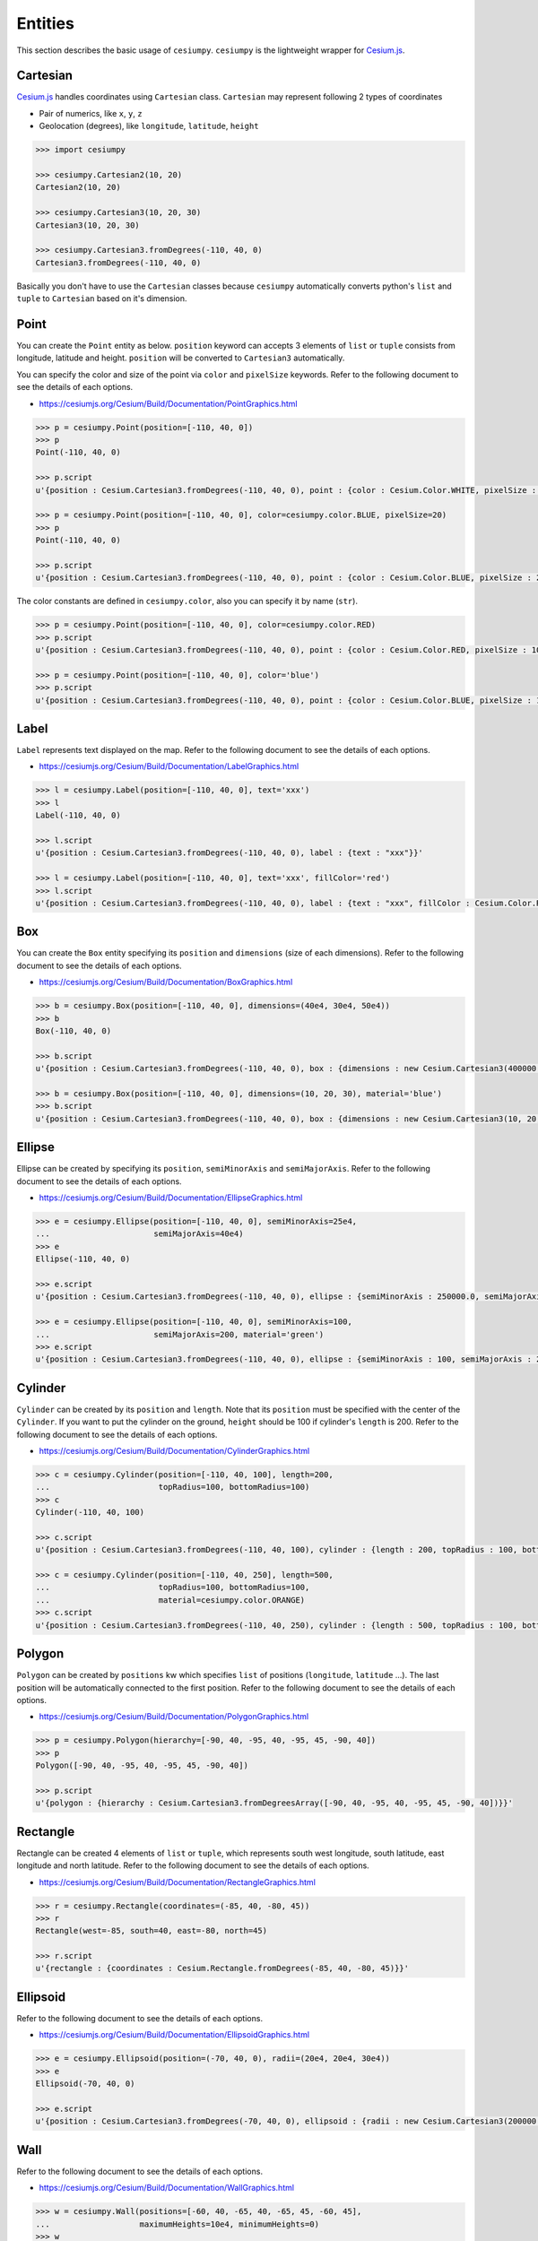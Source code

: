 Entities
========

This section describes the basic usage of ``cesiumpy``. ``cesiumpy`` is the lightweight
wrapper for `Cesium.js <http://cesiumjs.org/>`_.

Cartesian
---------

`Cesium.js <http://cesiumjs.org/>`_ handles coordinates using ``Cartesian`` class. ``Cartesian`` may represent following 2 types of coordinates

- Pair of numerics, like ``x``, ``y``, ``z``
- Geolocation (degrees), like ``longitude``, ``latitude``, ``height``

.. code-block:: python

  >>> import cesiumpy

  >>> cesiumpy.Cartesian2(10, 20)
  Cartesian2(10, 20)

  >>> cesiumpy.Cartesian3(10, 20, 30)
  Cartesian3(10, 20, 30)

  >>> cesiumpy.Cartesian3.fromDegrees(-110, 40, 0)
  Cartesian3.fromDegrees(-110, 40, 0)

Basically you don't have to use the ``Cartesian`` classes because ``cesiumpy`` automatically converts python's ``list`` and ``tuple`` to ``Cartesian`` based on it's dimension.

Point
-----

.. image:: ./_static/entities_point.png

You can create the ``Point`` entity as below. ``position`` keyword can accepts 3 elements of ``list`` or ``tuple`` consists from longitude, latitude and height. ``position`` will be converted to ``Cartesian3`` automatically.

You can specify the color and size of the point via ``color`` and ``pixelSize`` keywords. Refer to the following document to see the details of each options.

- https://cesiumjs.org/Cesium/Build/Documentation/PointGraphics.html

.. code-block:: python

  >>> p = cesiumpy.Point(position=[-110, 40, 0])
  >>> p
  Point(-110, 40, 0)

  >>> p.script
  u'{position : Cesium.Cartesian3.fromDegrees(-110, 40, 0), point : {color : Cesium.Color.WHITE, pixelSize : 10}}'

  >>> p = cesiumpy.Point(position=[-110, 40, 0], color=cesiumpy.color.BLUE, pixelSize=20)
  >>> p
  Point(-110, 40, 0)

  >>> p.script
  u'{position : Cesium.Cartesian3.fromDegrees(-110, 40, 0), point : {color : Cesium.Color.BLUE, pixelSize : 20}}'

The color constants are defined in ``cesiumpy.color``, also you can specify it by name (``str``).

.. code-block:: python

  >>> p = cesiumpy.Point(position=[-110, 40, 0], color=cesiumpy.color.RED)
  >>> p.script
  u'{position : Cesium.Cartesian3.fromDegrees(-110, 40, 0), point : {color : Cesium.Color.RED, pixelSize : 10}}'

  >>> p = cesiumpy.Point(position=[-110, 40, 0], color='blue')
  >>> p.script
  u'{position : Cesium.Cartesian3.fromDegrees(-110, 40, 0), point : {color : Cesium.Color.BLUE, pixelSize : 10}}'

Label
-----

.. image:: ./_static/entities_label.png

``Label`` represents text displayed on the map. Refer to the following document to see the details of each options.

- https://cesiumjs.org/Cesium/Build/Documentation/LabelGraphics.html

.. code-block:: python

  >>> l = cesiumpy.Label(position=[-110, 40, 0], text='xxx')
  >>> l
  Label(-110, 40, 0)

  >>> l.script
  u'{position : Cesium.Cartesian3.fromDegrees(-110, 40, 0), label : {text : "xxx"}}'

  >>> l = cesiumpy.Label(position=[-110, 40, 0], text='xxx', fillColor='red')
  >>> l.script
  u'{position : Cesium.Cartesian3.fromDegrees(-110, 40, 0), label : {text : "xxx", fillColor : Cesium.Color.RED}}'

Box
---

.. image:: ./_static/entities_box.png

You can create the ``Box`` entity specifying its ``position`` and ``dimensions`` (size of each dimensions). Refer to the following document to see the details of each options.

- https://cesiumjs.org/Cesium/Build/Documentation/BoxGraphics.html

.. code-block:: python

  >>> b = cesiumpy.Box(position=[-110, 40, 0], dimensions=(40e4, 30e4, 50e4))
  >>> b
  Box(-110, 40, 0)

  >>> b.script
  u'{position : Cesium.Cartesian3.fromDegrees(-110, 40, 0), box : {dimensions : new Cesium.Cartesian3(400000.0, 300000.0, 500000.0)}}'

  >>> b = cesiumpy.Box(position=[-110, 40, 0], dimensions=(10, 20, 30), material='blue')
  >>> b.script
  u'{position : Cesium.Cartesian3.fromDegrees(-110, 40, 0), box : {dimensions : new Cesium.Cartesian3(10, 20, 30), material : Cesium.Color.BLUE}}'

Ellipse
-------

.. image:: ./_static/entities_ellipse.png

Ellipse can be created by specifying its ``position``, ``semiMinorAxis`` and ``semiMajorAxis``. Refer to the following document to see the details of each options.

- https://cesiumjs.org/Cesium/Build/Documentation/EllipseGraphics.html

.. code-block:: python

  >>> e = cesiumpy.Ellipse(position=[-110, 40, 0], semiMinorAxis=25e4,
  ...                      semiMajorAxis=40e4)
  >>> e
  Ellipse(-110, 40, 0)

  >>> e.script
  u'{position : Cesium.Cartesian3.fromDegrees(-110, 40, 0), ellipse : {semiMinorAxis : 250000.0, semiMajorAxis : 400000.0}}'

  >>> e = cesiumpy.Ellipse(position=[-110, 40, 0], semiMinorAxis=100,
  ...                      semiMajorAxis=200, material='green')
  >>> e.script
  u'{position : Cesium.Cartesian3.fromDegrees(-110, 40, 0), ellipse : {semiMinorAxis : 100, semiMajorAxis : 200, material : Cesium.Color.GREEN}}'


Cylinder
--------

.. image:: ./_static/entities_cylinder.png

``Cylinder`` can be created by its ``position`` and ``length``. Note that its ``position`` must be specified with the center of the ``Cylinder``. If you want to put the cylinder on the ground, ``height`` should be 100 if cylinder's ``length`` is 200. Refer to the following document to see the details of each options.

- https://cesiumjs.org/Cesium/Build/Documentation/CylinderGraphics.html

.. code-block:: python

  >>> c = cesiumpy.Cylinder(position=[-110, 40, 100], length=200,
  ...                       topRadius=100, bottomRadius=100)
  >>> c
  Cylinder(-110, 40, 100)

  >>> c.script
  u'{position : Cesium.Cartesian3.fromDegrees(-110, 40, 100), cylinder : {length : 200, topRadius : 100, bottomRadius : 100}}'

  >>> c = cesiumpy.Cylinder(position=[-110, 40, 250], length=500,
  ...                       topRadius=100, bottomRadius=100,
  ...                       material=cesiumpy.color.ORANGE)
  >>> c.script
  u'{position : Cesium.Cartesian3.fromDegrees(-110, 40, 250), cylinder : {length : 500, topRadius : 100, bottomRadius : 100, material : Cesium.Color.ORANGE}}'

Polygon
-------

.. image:: ./_static/entities_polygon.png

``Polygon`` can be created by ``positions`` kw which specifies ``list`` of positions (``longitude``, ``latitude`` ...). The last position will be automatically connected to the first position.  Refer to the following document to see the details of each options.

- https://cesiumjs.org/Cesium/Build/Documentation/PolygonGraphics.html

.. code-block:: python

  >>> p = cesiumpy.Polygon(hierarchy=[-90, 40, -95, 40, -95, 45, -90, 40])
  >>> p
  Polygon([-90, 40, -95, 40, -95, 45, -90, 40])

  >>> p.script
  u'{polygon : {hierarchy : Cesium.Cartesian3.fromDegreesArray([-90, 40, -95, 40, -95, 45, -90, 40])}}'


Rectangle
---------

.. image:: ./_static/entities_rectangle.png

Rectangle can be created 4 elements of ``list`` or ``tuple``, which represents south west longitude, south latitude, east longitude and north latitude. Refer to the following document to see the details of each options.

- https://cesiumjs.org/Cesium/Build/Documentation/RectangleGraphics.html

.. code-block:: python

  >>> r = cesiumpy.Rectangle(coordinates=(-85, 40, -80, 45))
  >>> r
  Rectangle(west=-85, south=40, east=-80, north=45)

  >>> r.script
  u'{rectangle : {coordinates : Cesium.Rectangle.fromDegrees(-85, 40, -80, 45)}}'


Ellipsoid
---------

.. image:: ./_static/entities_ellipsoid.png

Refer to the following document to see the details of each options.

- https://cesiumjs.org/Cesium/Build/Documentation/EllipsoidGraphics.html

.. code-block:: python

  >>> e = cesiumpy.Ellipsoid(position=(-70, 40, 0), radii=(20e4, 20e4, 30e4))
  >>> e
  Ellipsoid(-70, 40, 0)

  >>> e.script
  u'{position : Cesium.Cartesian3.fromDegrees(-70, 40, 0), ellipsoid : {radii : new Cesium.Cartesian3(200000.0, 200000.0, 300000.0)}}'


Wall
----

.. image:: ./_static/entities_wall.png

Refer to the following document to see the details of each options.

- https://cesiumjs.org/Cesium/Build/Documentation/WallGraphics.html

.. code-block:: python

  >>> w = cesiumpy.Wall(positions=[-60, 40, -65, 40, -65, 45, -60, 45],
  ...                   maximumHeights=10e4, minimumHeights=0)
  >>> w
  Wall([-60, 40, -65, 40, -65, 45, -60, 45])

  >>> w.script
  u'{wall : {positions : Cesium.Cartesian3.fromDegreesArray([-60, 40, -65, 40, -65, 45, -60, 45]), maximumHeights : [100000.0, 100000.0, 100000.0, 100000.0], minimumHeights : [0, 0, 0, 0]}}'


Corridor
--------

.. image:: ./_static/entities_corridor.png

Refer to the following document to see the details of each options.

- https://cesiumjs.org/Cesium/Build/Documentation/CorridorGraphics.html

.. code-block:: python

  >>> c = cesiumpy.Corridor(positions=[-120, 30, -90, 35, -60, 30], width=2e5)
  >>> c
  Corridor([-120, 30, -90, 35, -60, 30])

  >>> c.script
  u'{corridor : {positions : Cesium.Cartesian3.fromDegreesArray([-120, 30, -90, 35, -60, 30]), width : 200000.0}}'

Polyline
--------

.. image:: ./_static/entities_polyline.png

Refer to the following document to see the details of each options.

- https://cesiumjs.org/Cesium/Build/Documentation/PolylineGraphics.html

.. code-block:: python

  p = cesiumpy.Polyline(positions=[-120, 25, -90, 30, -60, 25], width=0.5)
  >>> p
  Polyline([-120, 25, -90, 30, -60, 25])

  >>> p.script
  u'{polyline : {positions : Cesium.Cartesian3.fromDegreesArray([-120, 25, -90, 30, -60, 25]), width : 0.5}}'


PolylineVolume
--------------

.. image:: ./_static/entities_polylinevolume.png

Refer to the following document to see the details of each options.

- https://cesiumjs.org/Cesium/Build/Documentation/PolylineVolumeGraphics.html

.. code-block:: python

  >>> p = cesiumpy.PolylineVolume(positions=[-120, 20, -90, 25, -60, 20],
  ...                             shape=[-5e4, -5e4, 5e4, -5e4, 5e4, 5e4, -5e4, 5e4])
  >>> p
  PolylineVolume([-120, 20, -90, 25, -60, 20])

  >>> p.script
  u'{polylineVolume : {positions : Cesium.Cartesian3.fromDegreesArray([-120, 20, -90, 25, -60, 20]), shape : [new Cesium.Cartesian2(-50000.0, -50000.0), new Cesium.Cartesian2(50000.0, -50000.0), new Cesium.Cartesian2(50000.0, 50000.0), new Cesium.Cartesian2(-50000.0, 50000.0)]}}'

Billboard
---------

.. image:: ./_static/entities_billboard.png

``Billboard`` can dispaly a image on the map. Currently it supports to draw pins. You can pass ``Pin`` instance to the ``Billboard`` via ``image`` keyword.Refer to the following document to see the details of each options.

- https://cesiumjs.org/Cesium/Build/Documentation/BillboardGraphics.html

.. code-block:: python

  >>> p = cesiumpy.Pin()
  >>> b = cesiumpy.Billboard(position=(-110, 40, 0), image=p)
  >>> b
  Billboard(-110, 40, 0)

  >>> b.script
  u'{position : Cesium.Cartesian3.fromDegrees(-110, 40, 0), billboard : {image : new Cesium.PinBuilder().fromColor(Cesium.Color.ROYALBLUE, 48)}}'

You can change how ``Pin`` looks as below. Also, ``Pin`` can have label text to be displayed.

.. code-block:: python

  >>> v = cesiumpy.Viewer(**options)
  >>> pin1 = cesiumpy.Pin()
  >>> bill1 = cesiumpy.Billboard(position=[-120, 40, 0], image=pin1)
  >>> v.entities.add(bill1)

  >>> pin2 = cesiumpy.Pin(cesiumpy.color.RED)
  >>> bill2 = cesiumpy.Billboard(position=[-100, 40, 0], image=pin2)
  >>> v.entities.add(bill2)

  >>> pin3 = cesiumpy.Pin.fromText('!', color=cesiumpy.color.GREEN)
  >>> bill3 = cesiumpy.Billboard(position=[-80, 40, 0], image=pin3)
  >>> v.entities.add(bill3)
  >>> v

.. image:: ./_static/viewer03.png


Material
--------

You can use image file path via ``material`` keyword. The entity will be filled with the
specified image.


.. code-block:: python

  v = cesiumpy.Viewer()
  e = cesiumpy.Ellipse(position=(-120.0, 40.0, 0), semiMinorAxis=40e4,
                       semiMajorAxis=40e4, material='data/cesium_logo.png')
  v.entities.add(e)
  v

.. image:: ./_static/entities_imagematerial.png
